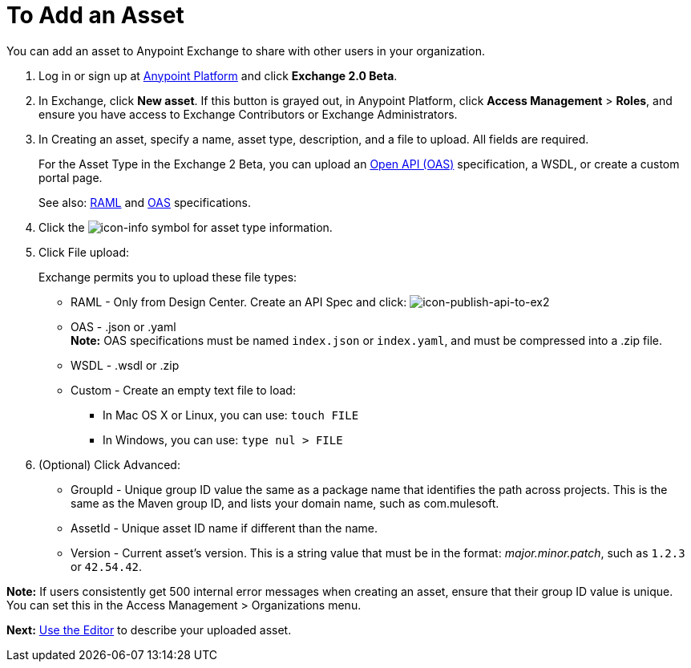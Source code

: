 = To Add an Asset
:keywords: exchange 2, exchange, asset, add, new, upload

You can add an asset to Anypoint Exchange to share with other users in your organization. 

. Log in or sign up at 
link:https://anypoint.mulesoft.com/#/signin[Anypoint Platform] and click *Exchange 2.0 Beta*. 
. In Exchange, click *New asset*. If this button is grayed out, in Anypoint Platform, 
click *Access Management* > *Roles*, and ensure you have access to  
Exchange Contributors or Exchange Administrators.
. In Creating an asset, specify a name, asset type, description, and a file to upload. 
All fields are required.
+
For the Asset Type in the Exchange 2 Beta, you can upload an link:https://www.openapis.org[Open API (OAS)] specification, a WSDL, or create a custom portal page. 
+
See also: link:https://www.raml.org[RAML] and link:https://www.openapis.org/[OAS] specifications.
+
. Click the image:icon-info.png[icon-info] symbol for asset type information. 
. Click File upload:
+
Exchange permits you to upload these file types:
+
* RAML - Only from Design Center. Create an API Spec and click: image:icon-publish-api-to-ex2.png[icon-publish-api-to-ex2]
* OAS - .json or .yaml +
*Note:* OAS specifications must be named `index.json` or `index.yaml`, and must be compressed into a .zip file.
* WSDL - .wsdl or .zip
* Custom - Create an empty text file to load:
** In Mac OS X or Linux, you can use: `touch FILE`
** In Windows, you can use: `type nul > FILE`
+
. (Optional) Click Advanced:
+
* GroupId - Unique group ID value the same as a package name that identifies the path across projects. This is the same as the Maven group ID, and lists your domain name,
such as com.mulesoft. 
* AssetId - Unique asset ID name if different than the name.
* Version - Current asset's version. This is a string value that must be in the format: _major.minor.patch_, such as `1.2.3` or `42.54.42`.

*Note:* If users consistently get 500 internal error messages when creating an asset, ensure that their
group ID value is unique. You can set this in the Access Management > Organizations menu.

*Next:* link:/anypoint-exchange/editor[Use the Editor] to describe your uploaded asset.
